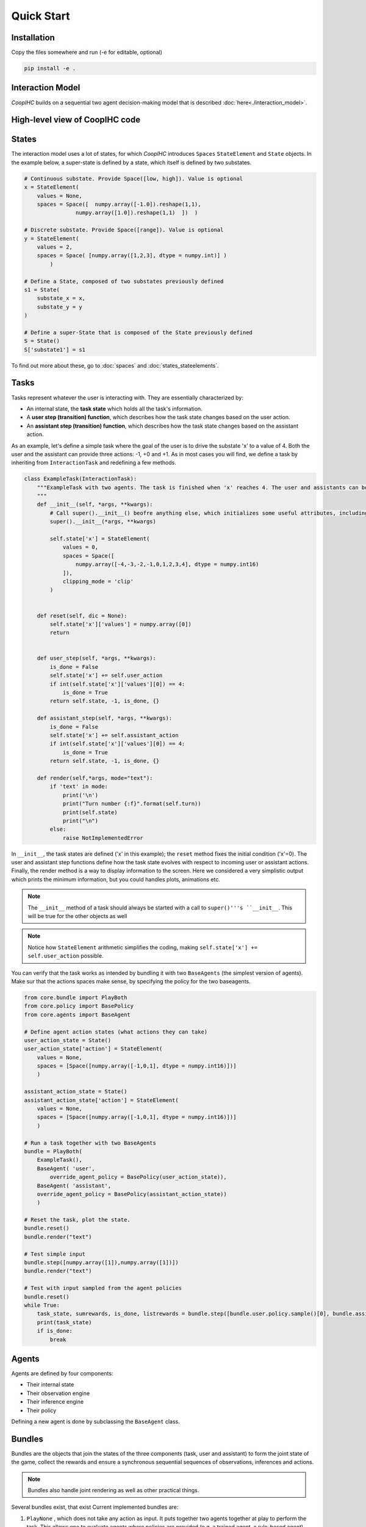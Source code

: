 .. quickstart:

Quick Start
===============


Installation
---------------

Copy the files somewhere and run (-e for editable, optional)

.. code-block:: python

    pip install -e .

Interaction Model
-------------------

*CoopIHC* builds on a sequential two agent decision-making model that is described :doc:`here<./interaction_model>`.


High-level view of CoopIHC code
--------------------------------

.. code-block:: python




States
------------
The interaction model uses a lot of states, for which *CoopIHC* introduces ``Spaces`` ``StateElement`` and ``State`` objects. In the example below, a super-state is defined by a state, which itself is defined by two substates.

.. code-block:: python

    # Continuous substate. Provide Space([low, high]). Value is optional
    x = StateElement(
        values = None,
        spaces = Space([  numpy.array([-1.0]).reshape(1,1),
                    numpy.array([1.0]).reshape(1,1)  ])  )

    # Discrete substate. Provide Space([range]). Value is optional
    y = StateElement(
        values = 2,
        spaces = Space( [numpy.array([1,2,3], dtype = numpy.int)] )
            )

    # Define a State, composed of two substates previously defined
    s1 = State(
        substate_x = x,
        substate_y = y
    )

    # Define a super-State that is composed of the State previously defined
    S = State()
    S['substate1'] = s1

To find out more about these, go to :doc:`spaces` and :doc:`states_stateelements`.


Tasks
--------
Tasks represent whatever the user is interacting with. They are essentially characterized by:

* An internal state, the **task state** which holds all the task's information.
* A **user step (transition) function**, which describes how the task state changes based on the user action.
* An **assistant step (transition) function**, which describes how the task state changes based on the assistant action.

As an example, let's define a simple task where the goal of the user is to drive the substate 'x' to a value of 4. Both the user and the assistant can provide three actions: -1, +0 and +1. As in most cases you will find, we define a task by inheriting from ``InteractionTask`` and redefining a few methods.

.. code-block:: python

    class ExampleTask(InteractionTask):
        """ExampleTask with two agents. The task is finished when 'x' reaches 4. The user and assistants can both do -1, +0, +1 to 'x'.
        """
        def __init__(self, *args, **kwargs):
            # Call super().__init__() beofre anything else, which initializes some useful attributes, including a State (self.state) for the task
            super().__init__(*args, **kwargs)

            self.state['x'] = StateElement(
                values = 0,
                spaces = Space([
                    numpy.array([-4,-3,-2,-1,0,1,2,3,4], dtype = numpy.int16)
                ]),
                clipping_mode = 'clip'
            )


        def reset(self, dic = None):
            self.state['x']['values'] = numpy.array([0])
            return


        def user_step(self, *args, **kwargs):
            is_done = False
            self.state['x'] += self.user_action
            if int(self.state['x']['values'][0]) == 4:
                is_done = True
            return self.state, -1, is_done, {}

        def assistant_step(self, *args, **kwargs):
            is_done = False
            self.state['x'] += self.assistant_action
            if int(self.state['x']['values'][0]) == 4:
                is_done = True
            return self.state, -1, is_done, {}

        def render(self,*args, mode="text"):
            if 'text' in mode:
                print('\n')
                print("Turn number {:f}".format(self.turn))
                print(self.state)
                print("\n")
            else:
                raise NotImplementedError



In ``__init__``, the task states are defined ('x' in this example); the ``reset`` method fixes the initial condition ('x'=0). The user and assistant step functions define how the task state evolves with respect to incoming user or assistant actions.
Finally, the render method is a way to display information to the screen. Here we considered a very simplistic output which prints the minimum information, but you could handles plots, animations etc.

.. note::

    The ``__init__`` method of a task should always be started with a call to ``super()'''s ``__init__``. This will be true for the other objects as well

.. note::

    Notice how ``StateElement`` arithmetic simplifies the coding, making ``self.state['x'] += self.user_action`` possible.



You can verify that the task works as intended by bundling it with two ``BaseAgents`` (the simplest version of agents). Make sur that the actions spaces make sense, by specifying the policy for the two baseagents.

.. code-block:: python

    from core.bundle import PlayBoth
    from core.policy import BasePolicy
    from core.agents import BaseAgent

    # Define agent action states (what actions they can take)
    user_action_state = State()
    user_action_state['action'] = StateElement(
        values = None,
        spaces = [Space([numpy.array([-1,0,1], dtype = numpy.int16)])]
        )

    assistant_action_state = State()
    assistant_action_state['action'] = StateElement(
        values = None,
        spaces = [Space([numpy.array([-1,0,1], dtype = numpy.int16)])]
        )

    # Run a task together with two BaseAgents
    bundle = PlayBoth(
        ExampleTask(),
        BaseAgent( 'user',
            override_agent_policy = BasePolicy(user_action_state)),
        BaseAgent( 'assistant',
        override_agent_policy = BasePolicy(assistant_action_state))
        )

    # Reset the task, plot the state.
    bundle.reset()
    bundle.render("text")

    # Test simple input
    bundle.step([numpy.array([1]),numpy.array([1])])
    bundle.render("text")

    # Test with input sampled from the agent policies
    bundle.reset()
    while True:
        task_state, sumrewards, is_done, listrewards = bundle.step([bundle.user.policy.sample()[0], bundle.assistant.policy.sample()[0]])
        print(task_state)
        if is_done:
            break


Agents
------------------
Agents are defined by four components:

* Their internal state
* Their observation engine
* Their inference engine
* Their policy

Defining a new agent is done by subclassing the ``BaseAgent`` class.





Bundles
---------------------
Bundles are the objects that join the states of the three components (task, user and assistant) to form the joint state of the game, collect the rewards and ensure a synchronous sequential sequences of observations, inferences and actions.


.. note::

    Bundles also handle joint rendering as well as other practical things.


Several bundles exist, that exist Current implemented bundles are:

1. ``PlayNone`` , which does not take any action as input. It puts together two agents together at play to perform the task. This allows one to evaluate agents where policies are provided (e.g. a trained agent, a rule-based agent).
2. ``PlayUser`` , which takes an user action as input at each step. It puts together an assistant with a defined policy, and an user without policy. This allows one to evaluate a policy on line (e.g. as part of a training procedure).
3. ``PlayAssistant``, which is the counterpart to the previous bundle with users and assistants switched.
4. ``PlayBoth``, which takes the joint (user, assistant) action as input at each step. This allows evaluating policies for both agents on-line (e.g. as part of a joint training procedure).
5. ``SinglePlayUser``, which does not uses an assistant. It it useful when one wants to develop a "pure" user model using *interaction-agents*. Here the policy is evaluated on-line.
6. ``SinglePlayUserAuto`` is the same as the previous bundle but the policy is assumed to be provided to the agent.
7. ``_DevelopTask`` is a bundle with only the task as input, used to develop tasks when no compatible agents exist yet.


Basic Example
-----------------
We are going to build a fully working bundle, with a task, a user model, and an assistant. The user's task is to position a cursor on top of a goal. The assistant will help the user by modulating the user's action (i.e. multiplying its action by a scalar value, chosen by the assistant).



Task
^^^^^^
Creating a new task can be done by subclassing ``InteractionTask`` (see :doc:`tasks` for more information).
We first define the ``__init__`` method, where we define the size of the gridworld in which the cursor moves, as well as the number of targets in that gridworld. We also add two components to the task state: Position, and Targets, which respectively hold the information about cursor and targets positions.

.. code-block:: python

    from core.interactiontask import InteractionTask
    from core.space import StateElement
    import gym
    import numpy


    class ExampleTask(InteractionTask):
        """ExampleTask with two agents. A cursor is moved from a given position through the multiplication of the actions of a simulated user and an assistant.
        """
        def __init__(self, gridsize = 10, number_of_targets = 2):
            # Call super().__init__() before anything else, which initializes some useful attributes, including a State (self.state) for the task
            super().__init__()

            # Store invariant parameters as attributes
            self.gridsize = gridsize
            self.number_of_targets = number_of_targets

            # Store other parameters in State
            self.state['Position'] = StateElement(values = None, spaces = [gym.spaces.Discrete(gridsize)], possible_values = None)
            self.state['Targets'] = StateElement(values = None, spaces = [gym.spaces.Discrete(gridsize) for i in range(self.number_of_targets)], possible_values = None)


We then define a reset method, that changes the initial state of the task.

.. code-block:: python

    def reset(self, dic = None):
        # Pick random targets, and a starting position (all different)
        locations = sorted(numpy.random.choice(list(range(self.gridsize)), size = self.number_of_targets +1, replace = False))
        targets, position, goal = locations[:-2], locations[-2], locations[-1]
        self.state['Targets']['values'] = targets
        self.state['Position']['values'] = position
        self.goal = goal
        # for render (see later)
        self.grid = [' ' for i in range(self.gridsize)]
        for i in targets:
            self.grid[i] = 'T'
        super().reset(dic)


We also define two methods that describe how the state of the task transitions to another upon an action by the operator or the assistant.

.. code-block:: python

    def operator_step(self, *args, **kwargs):
        # do nothing
        return super().operator_step()

    def assistant_step(self, *args, **kwargs):
        # Call super method before anything else
        super().assistant_step()


        is_done = False

        # Look up needed inputs in the game state, and use the special 'human_values' key to convert to human readable values
        assistant_action = self.bundle.game_state['assistant_action']['action']['human_values'][0]
        operator_action = self.bundle.game_state['operator_action']['action']['human_values'][0]
        position = self.state['Position']['human_values'][0]

        # Apply modulation, with rounding and clipping.
        self.state['Position']['values'] = [int(numpy.clip(numpy.round(position + operator_action*assistant_action, decimals = 0), 0, self.gridsize-1))]

        # Check if the Goal is attained
        if self.state['Position']['human_values'][0] == self.goal:
            is_done = True
        return self.state, -1/2, is_done, {}


Finally, add a render method to print the gridworld.

.. code-block:: python

    def render(self,*args, mode="text"):

        self.grid[self.goal] = 'G'
        if 'text' in mode:
            tmp = self.grid.copy()
            tmp[int(self.state['Position']['human_values'][0])] = 'P'
            _str = "|"
            for t in tmp:
                _str += t + "|"

            print('\n')
            print("Turn number {:f}".format(self.turn))
            print(_str)

            targets = sorted(self.state['Targets']['human_values'])
            print('Targets:')
            print(targets)
            print("\n")
        else:
            raise NotImplementedError


We can now instantiate our task, and observe its state

.. code-block:: python

    >>> task = ExampleTask(gridsize = 15, number_of_targets = 3)
    >>> print(task.state)
    State 0x140517994199512 of type <class 'core.space.State'>
    Position:
    value:	[None]
    spaces:	[Discrete(15)]
    possible values:	[[None]]

    Targets:
    value:	[None, None, None]
    spaces:	[Discrete(15), Discrete(15), Discrete(15)]
    possible values:	[[None], [None], [None]]


We see that the Position substate has not been attributed a value yet, but can take any value from 0 to 14 (Discrete(15)). The field possible values is unused here (it is in case a mapping is needed from [0,N] to another range, see :doc:`states` for more information). Similarly, we see that the Targets substate has a length 3 vector of Nones, indicating that it expects three values to be filled, each contained in Discrete(15). Calling reset will attribute value to the states:

.. code-block:: python

    >>> task.reset()
    >>> print(task.state)
    State 0x140517994199512 of type <class 'core.space.State'>
    Position:
    value:	[11]
    spaces:	[Discrete(15)]
    possible values:	[[None]]

    Targets:
    value:	[3, 4, 7]
    spaces:	[Discrete(15), Discrete(15), Discrete(15)]
    possible values:	[[None], [None], [None]]

Targets and cursor position have been set. To verify that the task behaves as intended, we should couple it with two other agents that provide actions. However, for now, we have no agents yet that are capable of interacting with this task. To help in developing tasks, *interaction-agents* introduces a bundle called ``_DevelopTask`` which allows one to wrap a task in a bundle without specifying any agents. Actions are provided manually via a step method. This also allows one to call render.

.. code-block:: python

    >>> from core.bundle import _DevelopTask
    >>> bundle = _DevelopTask(task)
    >>> bundle.render("text")
    Task Render


    Turn number 0.000000
    | | | |T|T| | |T| | | |P| |G| |
    Targets:
    [3, 4, 7]


    Operator Render
    DummyOperator State
    Assistant Render
    DummyAssistant State
    >>> bundle.step([-1,1])
    >>> bundle.render("text")
    Task Render


    Turn number 1.000000
    | | | |T|T| | |T| | |P| | |G| |
    Targets:
    [3, 4, 7]


    Operator Render
    DummyOperator State
    Assistant Render
    DummyAssistant State


We first see the bundle render, with the task operator and assistant renders. We see the print out of the gridworld as specified in our task render method, as well as the renders of the other agents (here, these are so called dummies, since we used the specific _DevelopTask bundle). We then provide a pair (operator, assistant action). Here, the expected outcome is to move one unit to the left (-1 times 1). The new render shows that indeed the position of the cursor was shifted by one unit to the left.

The full code for this part is found in :download:`this script <code/zerotask.py>`. Usually, we would want the operator to set the goal of the task, and not the task itself. The operator also needs to pick actions based on the current state of the game. See next how this is achieved.



Operator
^^^^^^^^^^
An operator is made of 4 components:

* A ``State``, which contains parameters that vary (just like for the task)
* An ``ObservationEngine``, which specifies how the game state is transformed into an observation
* An ``InferenceEngine``, which specifies how the operator's state should be modified based on the newest observations
* A ``Policy``, which describes how the operator is going to take actions, based on the value of its state as well as its latest observations.

Defining an operator involves subclassing the ``BaseAgent`` class and specifying those 4 components (each of which can be set to None).

Let us first fill in the State (accessible as ``self.state``); an immediate difficulty is that one cannot define the substate 'Goal' without knowing the task, since the goal will depend on the size of the gridworld, the available targets and so forth.
This problem is very common, since usually agent will have to adapt to the task. Because of that, *interaction-agents* introduces a method called ``finit()`` which is called by the bundle after the task and agents have been instantiated, see :doc:`bundles` for more information on the initialization of a bundle.

.. code-block:: python

    from core.agents import BaseAgent
    from core.space import State, StateElement
    import gym


    class CarefulPointer(BaseAgent):

        def __init__(self):
            # fill in later

        def finit(self):
            target_values = self.bundle.task.state['Targets']['values']
            target_spaces = self.bundle.task.state['Targets']['spaces']
            self.state['Goal'] =  StateElement( values = None,
                                                spaces = [gym.spaces.Discrete(len(target_spaces))],
                                                possible_values = [target_values])

        def reset(self, *args):
            self.finit()
            super().reset(*args)


Notice two things here:

* Goals take values in the set of possible targets; this is indicated by the fact that possible_values has been filled in with all possible values for the Goal.

* The actual value of the Goal has been left empty. It is the reset's method job to put a value there, which should usually be different upon each call to reset. This is achieved here by calling the reset method from the parent class ``BaseAgent``, which fills the state with values sampled randomly from each state's component's spaces attribute.

Now, let's turn to the observation engine, whose goal is to provide partial observations from the common game state. Essentially, the observation engine is an object with an ``observe`` method, which modifies the game state (e.g. removing some of the substates, altering others).
*interaction-agents* defines several observation engines. The most common one is a rule-based observation engine, where the modeler specifies some deterministic or probabilistic rules to be applied to the game state.
We can define observation rules on a macro level, which indicate which substates are observable by the agent, and then add specific micro rules on top. More details can be found in :doc:`observation_engine`.
Here, we will assume that the operator can see everything, except the state of the assistant:

.. code-block:: python

    # ---------- Observation engine ------------
    # Macro specification
    base_operator_engine_specification  =    [ ('turn_index', 'all'),
                                        ('task_state', 'all'),
                                        ('operator_state', 'all'),
                                        ('assistant_state', None),
                                        ('operator_action', 'all'),
                                        ('assistant_action', 'all')

                                        ]
    # Additional deterministic and probabilistic micro rules that can be added to the engine: for example, to add noise to a component, or to target one component in particular. Here, we will need none.
    extradeterministicrules = {}
    extraprobabilisticrules = {}


    # Instantiate an observation_engine defined by rules:
    observation_engine = RuleObservationEngine(
                deterministic_specification = base_operator_engine_specification,
                extradeterministicrules = extradeterministicrules,
                extraprobabilisticrules = extraprobabilisticrules   )


Let's now turn to the inference engine. Since here the goal of the operator (and thus, its state) will not change during the episode, there is no need for an inference engine and we can simply not provide it during initialization. Nothing special needs to be undertaken here, as *interaction-agents* will handle this case behind the scenes.


Finally, let's turn to the policy for the operator. A policy is essentially an object with a ``sample`` method, which specifies how the agent's action is chosen with respect to the current state and observation of the agent.
For this simple scenario, we will consider an operator that indicates either -1 (left) or +1 (right). We will also consider that the probabilities with which the operator will take a particular action given its goal and the cursor position are explicit, i.e. we have an explicit model of the user that we can use to specify the operator. A predefined policy ``ELLDiscretePolicy`` exists (see :doc:`policy`) for such cases, which stands for discrete policy with explicit likelihood.

To use this policy, one only has to describe the model, i.e. inform the policy about the likelihood of each action given the current observation. The ``ELLDiscretePolicy`` then samples an action in line with the probabilities described in the model. Below, we first initialize the policy, before defining the user model and attaching it to the policy.

.. code-block:: python

    agent_policy = ELLDiscretePolicy(action_space = [gym.spaces.Discrete(2)], action_set = [[-1, 1]])

    def user_model(self, action, observation):
        # convert actions and observations
        action = action['human_values'][0]
        goal = observation['operator_state']['Goal']['human_values'][0]
        position = observation['task_state']['Position']['human_values'][0]

        # Write down all possible cases (5)
        # (1) Goal to the right, positive action
        if goal > position and action > 0 :
            return .99
        # (2) Goal to the right, negative action
        elif goal > position and action < 0 :
            return .01
        # (3) Goal to the left, positive action
        if goal < position and action > 0 :
            return .01
        # (4) Goal to the left, negative action
        elif goal < position and action < 0 :
            return .99
        elif goal == position:
            return 0
        else:
            raise RunTimeError("warning, unable to compute likelihood. You may have not covered all cases in the likelihood definition")

    # Attach user model to the policy
    agent_policy.attach_likelihood_function(user_model)


All elements having been defined, we can now instantiate our first agent. We first define its role, and then plug in our (up to 4) components

.. code-block:: python

    super().__init__(
                'operator',
                policy = agent_policy,
                observation_engine = observation_engine
                )

The full definition of this operator can be found by looking at the ``CarefulPointer`` class :download:`here <../../pointing/operators.py>`.


Assistant
^^^^^^^^^^
We are going to couple this operator with a so-called constant CD gain (a constant action is used for the modulation, whatever the operator input).




.. code-block:: python

    class ConstantCDGain(BaseAgent):

        def __init__(self, gain):
            self.gain = gain
            action_space = [gym.spaces.Discrete(1)]
            action_set = [[gain]]
            agent_policy = Policy(action_space = action_space, action_set = action_set)


            super().__init__( 'assistant',
                                    policy = agent_policy,
                                    observation_engine = None,
                                    inference_engine = None
                                    )


Here, we make use of ``Policy`` which all policies should inherit from, and which samples actions at random (which is not a problem, since there is only one action in this case). No observation nor inferences engines nor states are needed here.


Bundles
^^^^^^^^^
Now that all components of the task are ready, we can bundle them together. The first thing we can check is whether our components work as intended, by wrapping them up into a ``PlayNone`` bundle, in which case the actions of the agents are sampled from their policies.

.. code-block:: python

    from pointing.envs import SimplePointingTask
    from pointing.operators import CarefulPointer
    from pointing.assistants import ConstantCDGain

    from core.bundle import PlayNone

    task = SimplePointingTask(gridsize = 31, number_of_targets = 8)
    binary_operator = CarefulPointer()
    unitcdgain = ConstantCDGain(1)

    bundle = PlayNone(task, binary_operator, unitcdgain)
    game_state = bundle.reset()
    bundle.render('plotext')
    while True:
        sum_rewards, is_done, rewards = bundle.step()
        bundle.render('plotext')
        if is_done:
            bundle.close()
            break

We can also play around as operator or as assistant. For example, suppose we are in the business of improving assistant policies. With the unit CD gain assistant, the number of steps needed to get to the goal is exactly that of the initial distance between the cursor and the goal.

We can come up with a more effective form of assistance.
For example, let's try out a simple rule with adaptive gain. The gain is set at some high value. Each time the operator moves past the goal, he will change directions, in which case the assistant will halve the gain (1 being the minimum)

.. code-block:: python

    task = SimplePointingTask(gridsize = 31, number_of_targets = 10)
    operator = CarefulPointer()
    assistant = ConstantCDGain(1)

    bundle = PlayAssistant(task, operator, assistant)

    game_state = bundle.reset()
    bundle.render('plotext')
    # The heuristic is as follows: Start with a high gain. The operator should always give the same action. If at some point it changes, it means the operator went past the target and that the cursor is very close to the target. If that is the case, divide the gain by 2, but never less than 1.

    # Start off with a high gain
    gain = 4
    # init for the adaptive algorithm
    sign_flag = game_state["operator_action"]['action']['human_values'][0]
    observation = game_state
    _return = 0
    while True:
        # Check whether the operator action changed:
        sign_flag = sign_flag * observation["operator_action"]['action']['human_values'][0]
        # If so, divide gain by 2
        if sign_flag == -1:
            gain = max(1,gain/2)
        # Apply assistant action
        observation, sum_rewards, is_done, rewards = bundle.step([gain])
        _return += sum_rewards
        bundle.render('plotext')
        if is_done:
            bundle.close()
            break


Run this multiple times and compare with the previous case and see that the returns are much better than what one would get with the constant CD gain.
Now, you could explore other policies, or better, use an optimization process to find the best policy (and use the bundle to give you the return on policy). This simple example sketches one use of *interaction-agents*, namely the design of intelligent assistants.

.. note::

    Add here an example where the policy of the user is obtained by RL


A more complex example
-------------------------
We will use the previous user model and combine it with a more complex assistant, namely a Bayesian Information Gain (:download:`BIG <https://hal.inria.fr/hal-01677122/document>`) Assistant. The idea of a BIG is that the assistant extracts as much information as possible from the user at each step. Roughly speaking, it will position the cursor somewhat in between the most probable targets.

To do so, it maintains a model of the user, to associate a probability with each target being the goal. These probabilities will be stored in the assistant's state, and updated by a specific inference engine.
It then uses a metric based on mutual information to position the cursor 'in between' the most likely targets. The metric and the decision based upon will be computed by a specific policy.

The Inference Engine
^^^^^^^^^^^^^^^^^^^^^^^^
The inference engine that we will use here is called :doc:`GoalInferenceWithOperatorPolicyGiven <inference_engine>`. As the name suggests, it is a generic engine which infers a goal :math:`\theta` from a candidate set of possible goals , and where the operator policy (the user) model is known. This exactly fits our problem of assigning probabilities to targets to determine the user's goal.

This engine expects to be initialized with

* a ``set_theta``, the set of potential goal states
* a model of the user policy. This policy can be either the true policy of the user, or any other model (the greater the mismatch between the true policy and the model policy, the lower the performance of the assistant). In this example, we use the true policy, but usually the user policy is unknown, and has to be either learned or approximated.


We initialize our agent by subclassing ``BaseAgent`` and providing the inference engine, then attach the  operator policy to it once the bundling has begone.
This inference engine expects that the agent maintains a substate called 'Beliefs' which it will use to store and update the probabilities of each member of the candidate set being the goal. This belief vector is initialized uniformly upon each reset of the bundle. The candidate set is also provided upon each reset, since the potential targets change upon each reset.


Representing only the inference engine part, we have:

.. code-block:: python

    class BIGGain(BaseAgent):
        def __init__(self):

            super().__init__(       'assistant',
                                    inference_engine = GoalInferenceWithOperatorPolicyGiven()
                                    )

        def finit(self):

            operator_policy_model = self.bundle.operator.policy
            self.inference_engine.attach_policy(agent_policy.operator_policy_model)


        def reset(self, *args):

            self.state['Beliefs'] = StateElement(values = [1/self.bundle.task.number_of_targets for i in range(self.bundle.task.number_of_targets)], spaces = [gym.spaces.Box(0, 1, shape = (1,)) for i in range(self.bundle.task.number_of_targets)], possible_values = None)

            # change theta for inference engine
            set_theta = [{('operator_state', 'Goal'): StateElement(values = [t],
                    spaces = [gym.spaces.Discrete(self.bundle.task.number_of_targets)],
                    possible_values =  self.bundle.task.state['Targets']['values'])  } for t in range(self.bundle.task.number_of_targets) ]

            self.inference_engine.attach_set_theta(set_theta)


The Policy
^^^^^^^^^^^^
The BIG policy works by estimating the information that will be gained by an assistant at the next operator action, and does so for each of its own possible actions. It then selects the action that will be most informative at the next step. Therefore, it requires a transition function (how will the state change after an assistant action). It also requires a model of the user policy as well as the ``set_theta`` used in the inference engine.


Representing only the policy part, we have:

.. code-block:: python

    class BIGGain(BaseAgent):
        def __init__(self):

            super().__init__(       'assistant'
                                    )


        def finit(self):

            assistant_action_set =      list(range(self.bundle.task.gridsize))
            assistant_action_space = [gym.spaces.Discrete(self.bundle.task.gridsize)]
            operator_policy_model = self.bundle.operator.policy


            action_state = self.bundle.game_state['assistant_action']
            agent_policy = BIGDiscretePolicy(       action_state,
                                                    assistant_action_space,
                                                    assistant_action_set,
                                                    operator_policy_model                                                )

            self.attach_policy(agent_policy)




        def reset(self, *args):


            set_theta = [{('operator_state', 'Goal'): StateElement(values = [t],
                    spaces = [gym.spaces.Discrete(self.bundle.task.number_of_targets)],
                    possible_values =  self.bundle.task.state['Targets']['values'])  } for t in range(self.bundle.task.number_of_targets) ]

            self.policy.attach_set_theta(set_theta)

            # define a transition function
            def transition_function(assistant_action, observation):
                """ What future observation will the user see due to assistant action
                """
                # always do this for any BIG
                observation['assistant_action']['action'] = assistant_action
                # specific to BIGGain
                observation['task_state']['Position'] = assistant_action
                return observation

            self.policy.attach_transition_function(transition_function)


The full code for this assistant, (obtained by merging the two segments above, as well as a call to the inference engines render method) can be found :download:`here  <../../pointing/assistants.py>`

Bundles
^^^^^^^^^

We can encode this behavior into a new assistant and use bundles again (with two new imports)

.. code-block:: python

    from pointing.assistants import BIGGain
    import matplotlib.pyplot as plt

    task = SimplePointingTask(gridsize = 31, number_of_targets = 10, mode = 'position')
    binary_operator = CarefulPointer()

    BIGpointer = BIGGain()

    bundle = PlayNone(task, binary_operator, BIGpointer)

    game_state = bundle.reset()
    bundle.render('plotext')
    plt.tight_layout()

    while True:
        sum_rewards, is_done, rewards = bundle.step()
        bundle.render('plotext')
        if is_done:
            break

This assistant has very good performance. The figures below show a run, which finished in 3 steps. The task state as well as the internal states of the assistant and operator are shown. The operator's state is empty, since we did not define a render method for the ``CarefulPointer``. The assistant's render calls the inference engine's render, which displays the belief associated with each member of the candidate set.

.. image:: images/biggain_0.png
    :width: 49%

.. image:: images/biggain_1.png
    :width: 49%

.. image:: images/biggain_2.png
    :width: 49%

.. image:: images/biggain_3.png
    :width: 49%



.. warning::

    From here the doc is outdated


The BIGGain assistant, while giving good performance, does not minimize the number of steps needed to achieve the goal. We can try to get a better performing operator/assistant couple using Reinforcement Learning. To do this, simply wrap up the bundle ``Train`` and use an off-the-shelf RL algorithm:

.. code-block:: python

    task = SimplePointingTask(gridsize = 31, number_of_targets = 10)
    operator = CarefulPointer()
    assistant = ConstantCDGain(1)

    bundle = PlayAssistant(task, operator, assistant)
    env = Train(bundle)
    check_env(env)

The ``check_env`` method makes sure the environment is compatible with open AI's gym API.


An overview of *interaction-agents*
-----------------------------------------------------

1. *interaction-agents* comes equipped with presently two tasks (pointing with a cursor, and a human eye-gaze selection task). Look at the list of modules [link].
2. Several operators and assistants are provided, some generic and described in the agent sections [link], others adapted to one of the tasks, described in the modules [link]
3. Several bundles are provided, that cover many use cases. These are described in the bundles section [link]
4. One can define new agents by minimally writing new code, by taking advantage of the modular approach of *interaction-agents*. In particular, inference engines [link], observation engines [link], and operator models [link] can be re-used and sub-classed.


What's next?
------------------------
 1. Build you own tasks [link]
 2. Build you own agents [link]
 3. Train, evaluate, simulate [link]
